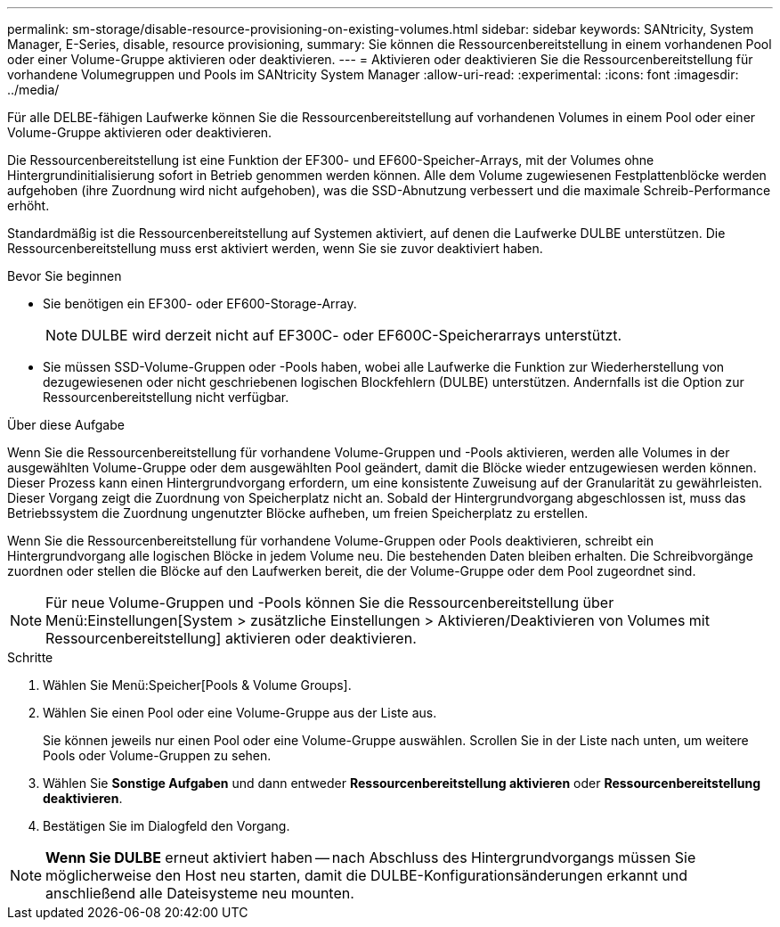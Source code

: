 ---
permalink: sm-storage/disable-resource-provisioning-on-existing-volumes.html 
sidebar: sidebar 
keywords: SANtricity, System Manager, E-Series, disable, resource provisioning, 
summary: Sie können die Ressourcenbereitstellung in einem vorhandenen Pool oder einer Volume-Gruppe aktivieren oder deaktivieren. 
---
= Aktivieren oder deaktivieren Sie die Ressourcenbereitstellung für vorhandene Volumegruppen und Pools im SANtricity System Manager
:allow-uri-read: 
:experimental: 
:icons: font
:imagesdir: ../media/


[role="lead"]
Für alle DELBE-fähigen Laufwerke können Sie die Ressourcenbereitstellung auf vorhandenen Volumes in einem Pool oder einer Volume-Gruppe aktivieren oder deaktivieren.

Die Ressourcenbereitstellung ist eine Funktion der EF300- und EF600-Speicher-Arrays, mit der Volumes ohne Hintergrundinitialisierung sofort in Betrieb genommen werden können. Alle dem Volume zugewiesenen Festplattenblöcke werden aufgehoben (ihre Zuordnung wird nicht aufgehoben), was die SSD-Abnutzung verbessert und die maximale Schreib-Performance erhöht.

Standardmäßig ist die Ressourcenbereitstellung auf Systemen aktiviert, auf denen die Laufwerke DULBE unterstützen. Die Ressourcenbereitstellung muss erst aktiviert werden, wenn Sie sie zuvor deaktiviert haben.

.Bevor Sie beginnen
* Sie benötigen ein EF300- oder EF600-Storage-Array.
+

NOTE: DULBE wird derzeit nicht auf EF300C- oder EF600C-Speicherarrays unterstützt.

* Sie müssen SSD-Volume-Gruppen oder -Pools haben, wobei alle Laufwerke die Funktion zur Wiederherstellung von dezugewiesenen oder nicht geschriebenen logischen Blockfehlern (DULBE) unterstützen. Andernfalls ist die Option zur Ressourcenbereitstellung nicht verfügbar.


.Über diese Aufgabe
Wenn Sie die Ressourcenbereitstellung für vorhandene Volume-Gruppen und -Pools aktivieren, werden alle Volumes in der ausgewählten Volume-Gruppe oder dem ausgewählten Pool geändert, damit die Blöcke wieder entzugewiesen werden können. Dieser Prozess kann einen Hintergrundvorgang erfordern, um eine konsistente Zuweisung auf der Granularität zu gewährleisten. Dieser Vorgang zeigt die Zuordnung von Speicherplatz nicht an. Sobald der Hintergrundvorgang abgeschlossen ist, muss das Betriebssystem die Zuordnung ungenutzter Blöcke aufheben, um freien Speicherplatz zu erstellen.

Wenn Sie die Ressourcenbereitstellung für vorhandene Volume-Gruppen oder Pools deaktivieren, schreibt ein Hintergrundvorgang alle logischen Blöcke in jedem Volume neu. Die bestehenden Daten bleiben erhalten. Die Schreibvorgänge zuordnen oder stellen die Blöcke auf den Laufwerken bereit, die der Volume-Gruppe oder dem Pool zugeordnet sind.


NOTE: Für neue Volume-Gruppen und -Pools können Sie die Ressourcenbereitstellung über Menü:Einstellungen[System > zusätzliche Einstellungen > Aktivieren/Deaktivieren von Volumes mit Ressourcenbereitstellung] aktivieren oder deaktivieren.

.Schritte
. Wählen Sie Menü:Speicher[Pools & Volume Groups].
. Wählen Sie einen Pool oder eine Volume-Gruppe aus der Liste aus.
+
Sie können jeweils nur einen Pool oder eine Volume-Gruppe auswählen. Scrollen Sie in der Liste nach unten, um weitere Pools oder Volume-Gruppen zu sehen.

. Wählen Sie *Sonstige Aufgaben* und dann entweder *Ressourcenbereitstellung aktivieren* oder *Ressourcenbereitstellung deaktivieren*.
. Bestätigen Sie im Dialogfeld den Vorgang.



NOTE: *Wenn Sie DULBE* erneut aktiviert haben -- nach Abschluss des Hintergrundvorgangs müssen Sie möglicherweise den Host neu starten, damit die DULBE-Konfigurationsänderungen erkannt und anschließend alle Dateisysteme neu mounten.
